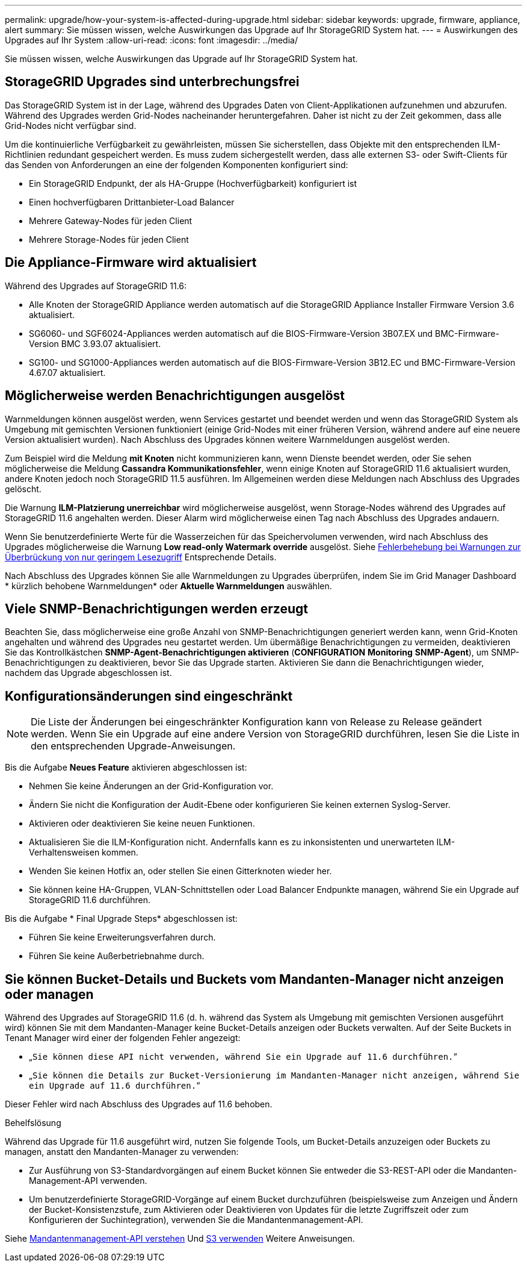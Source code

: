 ---
permalink: upgrade/how-your-system-is-affected-during-upgrade.html 
sidebar: sidebar 
keywords: upgrade, firmware, appliance, alert 
summary: Sie müssen wissen, welche Auswirkungen das Upgrade auf Ihr StorageGRID System hat. 
---
= Auswirkungen des Upgrades auf Ihr System
:allow-uri-read: 
:icons: font
:imagesdir: ../media/


[role="lead"]
Sie müssen wissen, welche Auswirkungen das Upgrade auf Ihr StorageGRID System hat.



== StorageGRID Upgrades sind unterbrechungsfrei

Das StorageGRID System ist in der Lage, während des Upgrades Daten von Client-Applikationen aufzunehmen und abzurufen. Während des Upgrades werden Grid-Nodes nacheinander heruntergefahren. Daher ist nicht zu der Zeit gekommen, dass alle Grid-Nodes nicht verfügbar sind.

Um die kontinuierliche Verfügbarkeit zu gewährleisten, müssen Sie sicherstellen, dass Objekte mit den entsprechenden ILM-Richtlinien redundant gespeichert werden. Es muss zudem sichergestellt werden, dass alle externen S3- oder Swift-Clients für das Senden von Anforderungen an eine der folgenden Komponenten konfiguriert sind:

* Ein StorageGRID Endpunkt, der als HA-Gruppe (Hochverfügbarkeit) konfiguriert ist
* Einen hochverfügbaren Drittanbieter-Load Balancer
* Mehrere Gateway-Nodes für jeden Client
* Mehrere Storage-Nodes für jeden Client




== Die Appliance-Firmware wird aktualisiert

Während des Upgrades auf StorageGRID 11.6:

* Alle Knoten der StorageGRID Appliance werden automatisch auf die StorageGRID Appliance Installer Firmware Version 3.6 aktualisiert.
* SG6060- und SGF6024-Appliances werden automatisch auf die BIOS-Firmware-Version 3B07.EX und BMC-Firmware-Version BMC 3.93.07 aktualisiert.
* SG100- und SG1000-Appliances werden automatisch auf die BIOS-Firmware-Version 3B12.EC und BMC-Firmware-Version 4.67.07 aktualisiert.




== Möglicherweise werden Benachrichtigungen ausgelöst

Warnmeldungen können ausgelöst werden, wenn Services gestartet und beendet werden und wenn das StorageGRID System als Umgebung mit gemischten Versionen funktioniert (einige Grid-Nodes mit einer früheren Version, während andere auf eine neuere Version aktualisiert wurden). Nach Abschluss des Upgrades können weitere Warnmeldungen ausgelöst werden.

Zum Beispiel wird die Meldung *mit Knoten* nicht kommunizieren kann, wenn Dienste beendet werden, oder Sie sehen möglicherweise die Meldung *Cassandra Kommunikationsfehler*, wenn einige Knoten auf StorageGRID 11.6 aktualisiert wurden, andere Knoten jedoch noch StorageGRID 11.5 ausführen. Im Allgemeinen werden diese Meldungen nach Abschluss des Upgrades gelöscht.

Die Warnung *ILM-Platzierung unerreichbar* wird möglicherweise ausgelöst, wenn Storage-Nodes während des Upgrades auf StorageGRID 11.6 angehalten werden. Dieser Alarm wird möglicherweise einen Tag nach Abschluss des Upgrades andauern.

Wenn Sie benutzerdefinierte Werte für die Wasserzeichen für das Speichervolumen verwenden, wird nach Abschluss des Upgrades möglicherweise die Warnung *Low read-only Watermark override* ausgelöst. Siehe xref:../monitor/troubleshoot-low-watermark-alert.adoc[Fehlerbehebung bei Warnungen zur Überbrückung von nur geringem Lesezugriff] Entsprechende Details.

Nach Abschluss des Upgrades können Sie alle Warnmeldungen zu Upgrades überprüfen, indem Sie im Grid Manager Dashboard * kürzlich behobene Warnmeldungen* oder *Aktuelle Warnmeldungen* auswählen.



== Viele SNMP-Benachrichtigungen werden erzeugt

Beachten Sie, dass möglicherweise eine große Anzahl von SNMP-Benachrichtigungen generiert werden kann, wenn Grid-Knoten angehalten und während des Upgrades neu gestartet werden. Um übermäßige Benachrichtigungen zu vermeiden, deaktivieren Sie das Kontrollkästchen *SNMP-Agent-Benachrichtigungen aktivieren* (*CONFIGURATION* *Monitoring* *SNMP-Agent*), um SNMP-Benachrichtigungen zu deaktivieren, bevor Sie das Upgrade starten. Aktivieren Sie dann die Benachrichtigungen wieder, nachdem das Upgrade abgeschlossen ist.



== Konfigurationsänderungen sind eingeschränkt


NOTE: Die Liste der Änderungen bei eingeschränkter Konfiguration kann von Release zu Release geändert werden. Wenn Sie ein Upgrade auf eine andere Version von StorageGRID durchführen, lesen Sie die Liste in den entsprechenden Upgrade-Anweisungen.

Bis die Aufgabe *Neues Feature* aktivieren abgeschlossen ist:

* Nehmen Sie keine Änderungen an der Grid-Konfiguration vor.
* Ändern Sie nicht die Konfiguration der Audit-Ebene oder konfigurieren Sie keinen externen Syslog-Server.
* Aktivieren oder deaktivieren Sie keine neuen Funktionen.
* Aktualisieren Sie die ILM-Konfiguration nicht. Andernfalls kann es zu inkonsistenten und unerwarteten ILM-Verhaltensweisen kommen.
* Wenden Sie keinen Hotfix an, oder stellen Sie einen Gitterknoten wieder her.
* Sie können keine HA-Gruppen, VLAN-Schnittstellen oder Load Balancer Endpunkte managen, während Sie ein Upgrade auf StorageGRID 11.6 durchführen.


Bis die Aufgabe * Final Upgrade Steps* abgeschlossen ist:

* Führen Sie keine Erweiterungsverfahren durch.
* Führen Sie keine Außerbetriebnahme durch.




== Sie können Bucket-Details und Buckets vom Mandanten-Manager nicht anzeigen oder managen

Während des Upgrades auf StorageGRID 11.6 (d. h. während das System als Umgebung mit gemischten Versionen ausgeführt wird) können Sie mit dem Mandanten-Manager keine Bucket-Details anzeigen oder Buckets verwalten. Auf der Seite Buckets in Tenant Manager wird einer der folgenden Fehler angezeigt:

* „`Sie können diese API nicht verwenden, während Sie ein Upgrade auf 11.6 durchführen.`“
* „`Sie können die Details zur Bucket-Versionierung im Mandanten-Manager nicht anzeigen, während Sie ein Upgrade auf 11.6 durchführen.`“


Dieser Fehler wird nach Abschluss des Upgrades auf 11.6 behoben.

.Behelfslösung
Während das Upgrade für 11.6 ausgeführt wird, nutzen Sie folgende Tools, um Bucket-Details anzuzeigen oder Buckets zu managen, anstatt den Mandanten-Manager zu verwenden:

* Zur Ausführung von S3-Standardvorgängen auf einem Bucket können Sie entweder die S3-REST-API oder die Mandanten-Management-API verwenden.
* Um benutzerdefinierte StorageGRID-Vorgänge auf einem Bucket durchzuführen (beispielsweise zum Anzeigen und Ändern der Bucket-Konsistenzstufe, zum Aktivieren oder Deaktivieren von Updates für die letzte Zugriffszeit oder zum Konfigurieren der Suchintegration), verwenden Sie die Mandantenmanagement-API.


Siehe xref:../tenant/understanding-tenant-management-api.adoc[Mandantenmanagement-API verstehen] Und xref:../s3/index.adoc[S3 verwenden] Weitere Anweisungen.
